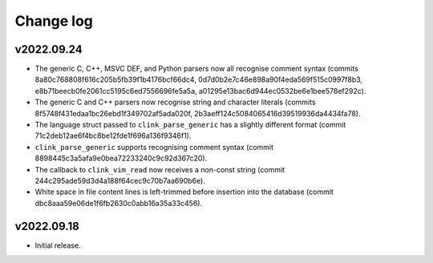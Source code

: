 Change log
==========

v2022.09.24
-----------
* The generic C, C++, MSVC DEF, and Python parsers now all recognise comment
  syntax (commits 8a80c768808f616c205b5fb39f1b4176bcf66dc4,
  0d7d0b2e7c46e898a90f4eda569f515c0997f8b3,
  e8b71beecb0fe2061cc5195c6ed7556696fe5a5a,
  a01295e13bac6d944ec0532be6e1bee578ef292c).
* The generic C and C++ parsers now recognise string and character literals
  (commits 8f5748f431edaa1bc26ebd1f349702af5ada020f,
  2b3aeff124c5084065416d39519936da4434fa78).
* The language struct passed to ``clink_parse_generic`` has a slightly different
  format (commit 71c2deb12ae6f4bc8be12fde1f696a136f9346f1).
* ``clink_parse_generic`` supports recognising comment syntax (commit
  8898445c3a5afa9e0bea72233240c9c92d367c20).
* The callback to ``clink_vim_read`` now receives a non-const string (commit
  244c295ade59d3d4a188f64cec9c70b7aa690b6e).
* White space in file content lines is left-trimmed before insertion into the
  database (commit dbc8aaa59e06de1f6fb2630c0abb16a35a33c456).

v2022.09.18
-----------
* Initial release.
